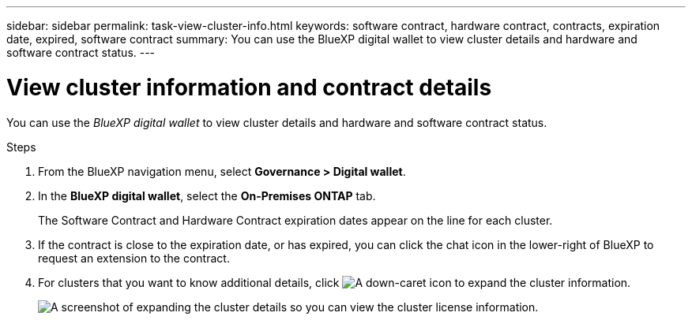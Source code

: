---
sidebar: sidebar
permalink: task-view-cluster-info.html
keywords: software contract, hardware contract, contracts, expiration date, expired, software contract
summary: You can use the BlueXP digital wallet to view cluster details and hardware and software contract status.
---

= View cluster information and contract details
:hardbreaks:
:nofooter:
:icons: font
:linkattrs:
:imagesdir: ./media/

[.lead]
You can use the _BlueXP digital wallet_ to view cluster details and hardware and software contract status.

.Steps

. From the BlueXP navigation menu, select *Governance > Digital wallet*.

. In the *BlueXP digital wallet*, select the *On-Premises ONTAP* tab.
+
The Software Contract and Hardware Contract expiration dates appear on the line for each cluster.

. If the contract is close to the expiration date, or has expired, you can click the chat icon in the lower-right of BlueXP to request an extension to the contract.

. For clusters that you want to know additional details, click image:button_down_caret.png[A down-caret icon] to expand the cluster information.
+
image:screenshot_digital_wallet_license_info.png[A screenshot of expanding the cluster details so you can view the cluster license information.]

